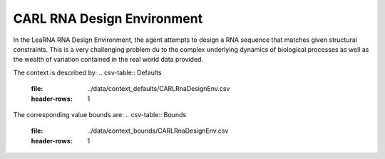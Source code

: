 CARL RNA Design Environment
===========================
.. image:: ../data/screenshots/learna.png
    :width: 200px
    :align: center
    :height: 100px
    :alt: RNA Design Environment
In the LeaRNA RNA Design Environment, the agent attempts to design a RNA sequence
that matches given structural constraints. This is a very challenging problem
du to the complex underlying dynamics of biological processes as well as the wealth
of variation contained in the real world data provided.

The context is described by:
.. csv-table:: Defaults
   :file: ../data/context_defaults/CARLRnaDesignEnv.csv
   :header-rows: 1

The corresponding value bounds are:
.. csv-table:: Bounds
   :file: ../data/context_bounds/CARLRnaDesignEnv.csv
   :header-rows: 1